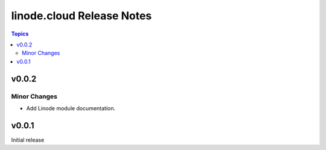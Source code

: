 ==========================
linode.cloud Release Notes
==========================

.. contents:: Topics

v0.0.2
======

Minor Changes
-------------

- Add Linode module documentation.

v0.0.1
======

Initial release
